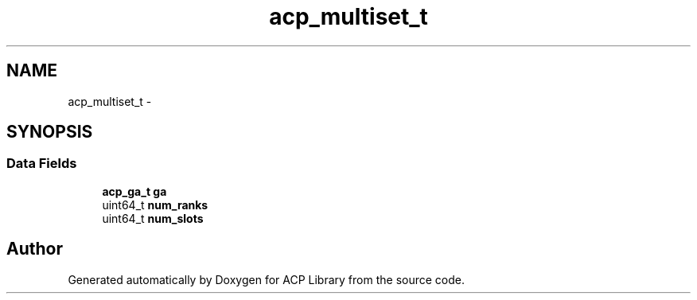 .TH "acp_multiset_t" 3 "Thu Jun 8 2017" "Version 3.0.0" "ACP Library" \" -*- nroff -*-
.ad l
.nh
.SH NAME
acp_multiset_t \- 
.SH SYNOPSIS
.br
.PP
.SS "Data Fields"

.in +1c
.ti -1c
.RI "\fBacp_ga_t\fP \fBga\fP"
.br
.ti -1c
.RI "uint64_t \fBnum_ranks\fP"
.br
.ti -1c
.RI "uint64_t \fBnum_slots\fP"
.br
.in -1c

.SH "Author"
.PP 
Generated automatically by Doxygen for ACP Library from the source code\&.
